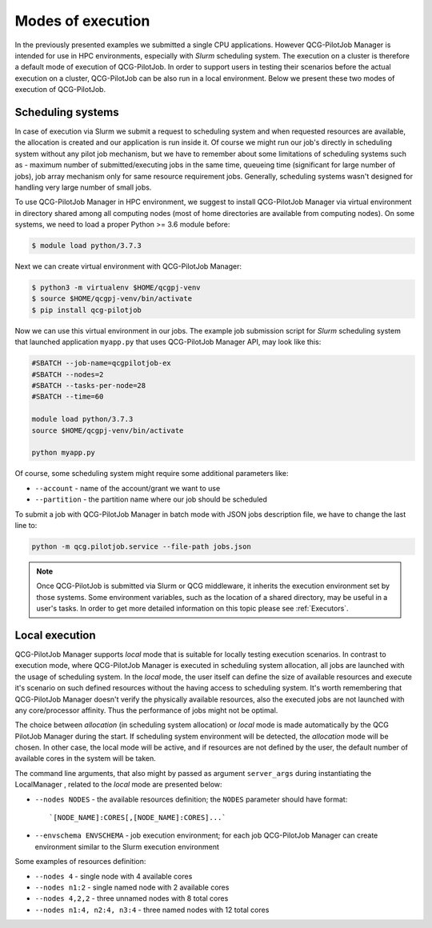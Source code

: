 Modes of execution
==================
In the previously presented examples we submitted a single CPU applications. However QCG-PilotJob Manager is
intended for use in HPC environments, especially with *Slurm* scheduling system. The execution on a cluster
is therefore a default mode of execution of QCG-PilotJob.
In order to support users in testing their scenarios before the actual execution on a cluster,
QCG-PilotJob can be also run in a local environment.
Below we present these two modes of execution of QCG-PilotJob.

Scheduling systems
------------------

In case of execution via Slurm we submit a request to scheduling system and when requested resources are available,
the allocation is created and our application is run inside it. Of course
we might run our job's directly in scheduling system without any pilot job mechanism, but we have to remember about
some limitations of scheduling systems such as - maximum number of submitted/executing jobs in the same time, queueing
time (significant for large number of jobs), job array mechanism only for same resource requirement jobs. Generally,
scheduling systems wasn't designed for handling very large number of small jobs.

To use QCG-PilotJob Manager in HPC environment, we suggest to install QCG-PilotJob Manager via virtual environment in
directory shared among all computing nodes (most of home directories are available from computing nodes). On some
systems, we need to load a proper Python >= 3.6 module before:

.. code:: bash

    $ module load python/3.7.3

Next we can create virtual environment with QCG-PilotJob Manager:

.. code:: bash

    $ python3 -m virtualenv $HOME/qcgpj-venv
    $ source $HOME/qcgpj-venv/bin/activate
    $ pip install qcg-pilotjob

Now we can use this virtual environment in our jobs. The example job submission script for *Slurm* scheduling system
that launched application ``myapp.py`` that uses QCG-PilotJob Manager API, may look like this:

.. code:: bash

    #SBATCH --job-name=qcgpilotjob-ex
    #SBATCH --nodes=2
    #SBATCH --tasks-per-node=28
    #SBATCH --time=60

    module load python/3.7.3
    source $HOME/qcgpj-venv/bin/activate

    python myapp.py

Of course, some scheduling system might require some additional parameters like:

- ``--account`` - name of the account/grant we want to use
- ``--partition`` - the partition name where our job should be scheduled

To submit a job with QCG-PilotJob Manager in batch mode with JSON jobs description file, we have to change the last
line to:

.. code:: bash

    python -m qcg.pilotjob.service --file-path jobs.json


.. note::
    Once QCG-PilotJob is submitted via Slurm or QCG middleware, it inherits the execution environment set
    by those systems. Some environment variables, such as the location of a shared directory,
    may be useful in a user's tasks. In order to get more detailed information on this topic please see :ref:`Executors`.

Local execution
---------------

QCG-PilotJob Manager supports *local* mode that is suitable for locally testing execution scenarios. In contrast
to execution mode, where QCG-PilotJob Manager is executed in scheduling system allocation, all jobs are launched with
the usage of scheduling system. In the *local* mode, the user itself can define the size of available resources and
execute it's scenario on such defined resources without the having access to scheduling system. It's worth remembering
that QCG-PilotJob Manager doesn't verify the physically available resources, also the executed jobs are not launched
with any core/processor affinity. Thus the performance of jobs might not be optimal.

The choice between *allocation* (in scheduling system allocation) or *local* mode is made automatically by the QCG
PilotJob Manager during the start. If scheduling system environment will be detected, the *allocation* mode will be
chosen. In other case, the local mode will be active, and if resources are not defined by the user, the default number
of available cores in the system will be taken.

The command line arguments, that also might by passed as argument ``server_args`` during instantiating the LocalManager
, related to the *local* mode are presented below:

- ``--nodes NODES`` - the available resources definition; the ``NODES`` parameter should have format::

    `[NODE_NAME]:CORES[,[NODE_NAME]:CORES]...`

- ``--envschema ENVSCHEMA`` - job execution environment; for each job QCG-PilotJob Manager can create environment
  similar to the Slurm execution environment

Some examples of resources definition:

- ``--nodes 4`` - single node with 4 available cores
- ``--nodes n1:2`` - single named node with 2 available cores
- ``--nodes 4,2,2`` - three unnamed nodes with 8 total cores
- ``--nodes n1:4, n2:4, n3:4`` - three named nodes with 12 total cores

